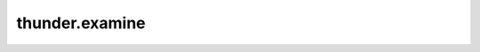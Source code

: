 .. module:: thunder.examine

thunder.examine
===============

.. autosummary::
    :toctree: generated/

    examine
    make_trace_dot
